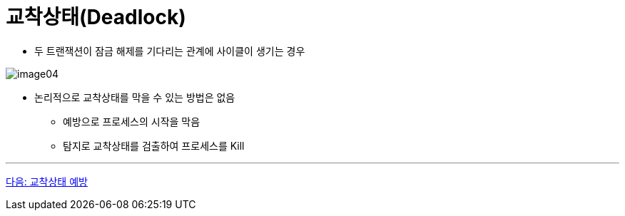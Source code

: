 = 교착상태(Deadlock)

* 두 트랜잭션이 잠금 해제를 기다리는 관계에 사이클이 생기는 경우

image:./images/image04.png[]

* 논리적으로 교착상태를 막을 수 있는 방법은 없음
** 예방으로 프로세스의 시작을 막음
** 탐지로 교착상태를 검출하여 프로세스를 Kill

---

link:./24_deadlock_prevention.adoc[다음: 교착상태 예방]